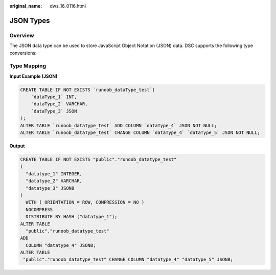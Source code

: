 :original_name: dws_16_0116.html

.. _dws_16_0116:

JSON Types
==========

Overview
--------

The JSON data type can be used to store JavaScript Object Notation (JSON) data. DSC supports the following type conversions:

Type Mapping
------------

**Input Example (JSON)**

.. code-block::

   CREATE TABLE IF NOT EXISTS `runoob_dataType_test`(
       `dataType_1` INT,
       `dataType_2` VARCHAR,
       `dataType_3` JSON
   );
   ALTER TABLE `runoob_dataType_test` ADD COLUMN `dataType_4` JSON NOT NULL;
   ALTER TABLE `runoob_dataType_test` CHANGE COLUMN `dataType_4` `dataType_5` JSON NOT NULL;

**Output**

.. code-block::

   CREATE TABLE IF NOT EXISTS "public"."runoob_datatype_test"
   (
     "datatype_1" INTEGER,
     "datatype_2" VARCHAR,
     "datatype_3" JSONB
   )
     WITH ( ORIENTATION = ROW, COMPRESSION = NO )
     NOCOMPRESS
     DISTRIBUTE BY HASH ("datatype_1");
   ALTER TABLE
     "public"."runoob_datatype_test"
   ADD
     COLUMN "datatype_4" JSONB;
   ALTER TABLE
    "public"."runoob_datatype_test" CHANGE COLUMN "datatype_4" "datatype_5" JSONB;
